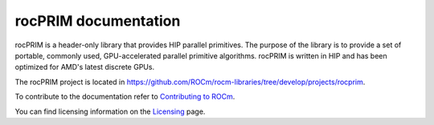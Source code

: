 .. meta::
  :description: rocPRIM documentation and API reference library
  :keywords: rocPRIM, ROCm, API, documentation

.. _rocprim:

********************************************************************
 rocPRIM documentation
********************************************************************

rocPRIM is a header-only library that provides HIP parallel primitives. The purpose of the library is to provide a set of portable, commonly used, GPU-accelerated parallel primitive algorithms. rocPRIM is written in HIP and has been optimized for AMD's latest discrete GPUs.

The rocPRIM project is located in https://github.com/ROCm/rocm-libraries/tree/develop/projects/rocprim.

.. grid:: 2

  .. grid-item-card:: Installation

    * :doc:`rocPRIM prerequisites <install/rocPRIM-prerequisites>`
    * :doc:`rocPRIM installation overview <install/rocPRIM-install-overview>`
    * :doc:`Install rocPRIM on Linux <install/rocPRIM-build-install-linux>`
    * :doc:`Install rocPRIM on Windows <install/rocPRIM-build-install-windows>`
  
.. grid:: 2

  .. grid-item-card:: Conceptual

    * :doc:`Scope of rocPRIM operations <./conceptual/rocPRIM-scope>`
    * :doc:`rocPRIM operations <./conceptual/rocPRIM-operations>`
    * :doc:`rocPRIM performance tuning <./conceptual/rocPRIM-performance-tuning>`
    * :doc:`Block and stripe arrangements <./conceptual/rocPRIM-stripe-block>`

  .. grid-item-card:: How-to

    * :doc:`Use the SPIR-V target with rocPRIM <./how-to/rocPRIM-spir-v>`
   
  .. grid-item-card:: Reference

    * :ref:`glossary`
    * :ref:`data-type-support`
    * :ref:`types`
    * :ref:`type_traits`
    * :ref:`iterators` 
    * :ref:`intrinsics` 
    * :ref:`dev-index`
    * :ref:`block-index`
    * :ref:`warp-index` 
    * :ref:`thread-index`
    * :ref:`developer`


To contribute to the documentation refer to `Contributing to ROCm  <https://rocm.docs.amd.com/en/latest/contribute/contributing.html>`_.

You can find licensing information on the `Licensing <https://rocm.docs.amd.com/en/latest/about/license.html>`_ page.



